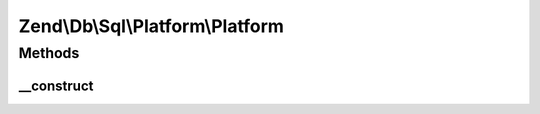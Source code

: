 .. /Db/Sql/Platform/Platform.php generated using docpx on 01/15/13 05:29pm


Zend\\Db\\Sql\\Platform\\Platform
*********************************



Methods
=======

__construct
-----------

.. function:: __construct($adapter)


    @var Adapter





